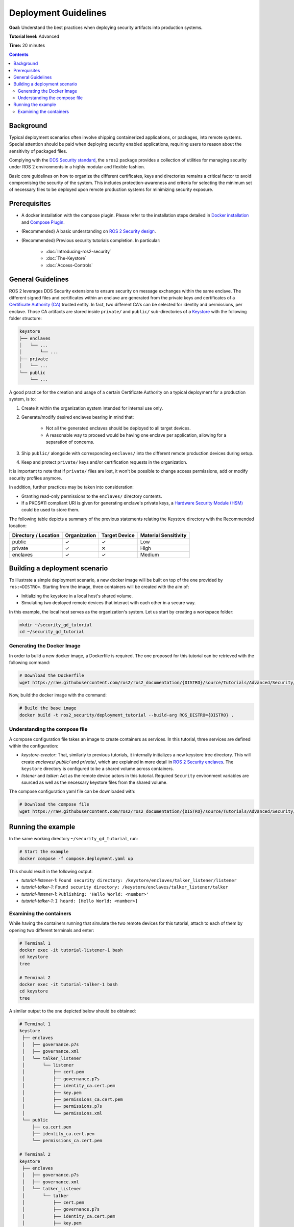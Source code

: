 Deployment Guidelines
=====================

**Goal:** Understand the best practices when deploying security artifacts into production systems.

**Tutorial level:** Advanced

**Time:** 20 minutes

.. contents:: Contents
   :depth: 2
   :local:


Background
----------

Typical deployment scenarios often involve shipping containerized applications, or packages, into remote systems.
Special attention should be paid when deploying security enabled applications, requiring users to reason about the sensitivity of packaged files.

Complying with the `DDS Security standard <https://www.omg.org/spec/DDS-SECURITY/1.1/About-DDS-SECURITY/>`_,
the ``sros2`` package provides a collection of utilities for managing security under ROS 2 environments in a highly modular and flexible fashion.

Basic core guidelines on how to organize the different certificates, keys and directories remains a critical factor to avoid compromising the security of the system.
This includes protection-awareness and criteria for selecting the minimum set of necessary files to be deployed upon remote production systems for minimizing security exposure.

Prerequisites
-------------

* A docker installation with the compose plugin.
  Please refer to the installation steps detailed in `Docker installation <https://docs.docker.com/engine/install/>`_ and `Compose Plugin <https://docs.docker.com/compose/install>`_.
* (Recommended) A basic understanding on `ROS 2 Security design <https://design.ros2.org/articles/ros2_dds_security.html>`_.
* (Recommended) Previous security tutorials completion. In particular:

    * :doc:`Introducing-ros2-security`
    * :doc:`The-Keystore`
    * :doc:`Access-Controls`

General Guidelines
------------------

ROS 2 leverages DDS Security extensions to ensure security on message exchanges within the same enclave.
The different signed files and certificates within an enclave are generated from the private keys and certificates of a `Certificate Authority (CA) <https://en.wikipedia.org/wiki/Certificate_authority>`_ trusted entity.
In fact, two different CA's can be selected for identity and permissions, per enclave.
Those CA artifacts are stored inside ``private/`` and ``public/`` sub-directories of a `Keystore <https://design.ros2.org/articles/ros2_security_enclaves.html>`_ with the following folder structure:

.. code-block:: text

  keystore
  ├── enclaves
  │   └── ...
  │       └── ...
  ├── private
  │   └── ...
  └── public
      └── ...

A good practice for the creation and usage of a certain Certificate Authority on a typical deployment for a production system, is to:

#. Create it within the organization system intended for internal use only.
#. Generate/modify desired enclaves bearing in mind that:

    * Not all the generated enclaves should be deployed to all target devices.
    * A reasonable way to proceed would be having one enclave per application, allowing for a separation of concerns.

#. Ship ``public/`` alongside with corresponding ``enclaves/`` into the different remote production devices during setup.
#. Keep and protect ``private/`` keys and/or certification requests in the organization.

It is important to note that if ``private/`` files are lost, it won't be possible to change access permissions, add or modify security profiles anymore.

In addition, further practices may be taken into consideration:

* Granting read-only permissions to the ``enclaves/`` directory contents.
* If a PKCS#11 compliant URI is given for generating enclave's private keys, a `Hardware Security Module (HSM) <https://en.wikipedia.org/wiki/Hardware_security_module>`_ could be used to store them.

The following table depicts a summary of the previous statements relating the Keystore directory with the Recommended location:

+------------------------+--------------+---------------+---------------------+
| Directory / Location   | Organization | Target Device | Material Sensitivity|
+========================+==============+===============+=====================+
| public                 |       ✓      |       ✓       |         Low         |
+------------------------+--------------+---------------+---------------------+
| private                |       ✓      |       ✕       |         High        |
+------------------------+--------------+---------------+---------------------+
| enclaves               |       ✓      |       ✓       |        Medium       |
+------------------------+--------------+---------------+---------------------+


Building a deployment scenario
------------------------------

To illustrate a simple deployment scenario, a new docker image will be built on top of the one provided by ``ros:<DISTRO>``.
Starting from the image, three containers will be created with the aim of:

* Initializing the keystore in a local host's shared volume.
* Simulating two deployed remote devices that interact with each other in a secure way.

In this example, the local host serves as the organization's system.
Let us start by creating a workspace folder:

.. code-block:: bash

  mkdir ~/security_gd_tutorial
  cd ~/security_gd_tutorial

Generating the Docker Image
^^^^^^^^^^^^^^^^^^^^^^^^^^^

In order to build a new docker image, a Dockerfile is required.
The one proposed for this tutorial can be retrieved with the following command:

.. code-block:: bash

  # Download the Dockerfile
  wget https://raw.githubusercontent.com/ros2/ros2_documentation/{DISTRO}/source/Tutorials/Advanced/Security/resources/deployment_gd/Dockerfile

Now, build the docker image with the command:

.. code-block:: bash

  # Build the base image
  docker build -t ros2_security/deployment_tutorial --build-arg ROS_DISTRO={DISTRO} .

Understanding the compose file
^^^^^^^^^^^^^^^^^^^^^^^^^^^^^^

A compose configuration file takes an image to create containers as services.
In this tutorial, three services are defined within the configuration:

* *keystore-creator*: That, similarly to previous tutorials, it internally initializes a new keystore tree directory.
  This will create *enclaves/* *public/* and *private/*, which are explained in more detail in `ROS 2 Security enclaves <https://design.ros2.org/articles/ros2_security_enclaves.html>`_.
  The ``keystore`` directory is configured to be a shared volume across containers.

* *listener* and *talker*: Act as the remote device actors in this tutorial.
  Required ``Security`` environment variables are sourced as well as the necessary keystore files from the shared volume.

The compose configuration yaml file can be downloaded with:

.. code-block:: bash

  # Download the compose file
  wget https://raw.githubusercontent.com/ros2/ros2_documentation/{DISTRO}/source/Tutorials/Advanced/Security/resources/deployment_gd/compose.deployment.yaml

Running the example
-------------------

In the same working directory ``~/security_gd_tutorial``, run:

.. code-block:: bash

  # Start the example
  docker compose -f compose.deployment.yaml up

This should result in the following output:

- *tutorial-listener-1*: ``Found security directory: /keystore/enclaves/talker_listener/listener``
- *tutorial-talker-1*: ``Found security directory: /keystore/enclaves/talker_listener/talker``
- *tutorial-listener-1*: ``Publishing: 'Hello World: <number>'``
- *tutorial-talker-1*: ``I heard: [Hello World: <number>]``

Examining the containers
^^^^^^^^^^^^^^^^^^^^^^^^

While having the containers running that simulate the two remote devices for this tutorial, attach to each of them by opening two different terminals and enter:

.. code-block:: bash

  # Terminal 1
  docker exec -it tutorial-listener-1 bash
  cd keystore
  tree

  # Terminal 2
  docker exec -it tutorial-talker-1 bash
  cd keystore
  tree

A similar output to the one depicted below should be obtained:

.. code-block:: bash

  # Terminal 1
  keystore
   ├── enclaves
   │   ├── governance.p7s
   │   ├── governance.xml
   │   └── talker_listener
   │       └── listener
   │           ├── cert.pem
   │           ├── governance.p7s
   │           ├── identity_ca.cert.pem
   │           ├── key.pem
   │           ├── permissions_ca.cert.pem
   │           ├── permissions.p7s
   │           └── permissions.xml
   └── public
       ├── ca.cert.pem
       ├── identity_ca.cert.pem
       └── permissions_ca.cert.pem

  # Terminal 2
  keystore
   ├── enclaves
   │   ├── governance.p7s
   │   ├── governance.xml
   │   └── talker_listener
   │       └── talker
   │           ├── cert.pem
   │           ├── governance.p7s
   │           ├── identity_ca.cert.pem
   │           ├── key.pem
   │           ├── permissions_ca.cert.pem
   │           ├── permissions.p7s
   │           └── permissions.xml
   └── public
       ├── ca.cert.pem
       ├── identity_ca.cert.pem
       └── permissions_ca.cert.pem

Note that:

* *private/* folder is not moved but left in the local host (organization).
* Each one of the deployed devices contain its own minimum enclave required for its application.

.. note::

  For the sake of simplicity, the same CA is used within this enclave for both identity and permissions.
